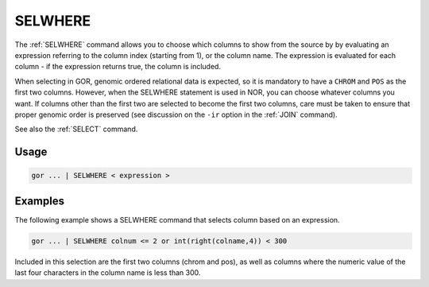 .. raw:: html

   <span style="float:right; padding-top:10px; color:#BABABA;">Used in: gor/nor</span>

.. _SELWHERE:

========
SELWHERE
========

The :ref:`SELWHERE` command allows you to choose which columns to show from the source by by evaluating an expression referring to the column index (starting from 1), or the column name.
The expression is evaluated for each column - if the expression returns true, the column is included.

When selecting in GOR, genomic ordered relational data is expected, so it is mandatory to have a ``CHROM`` and ``POS`` as the first two columns. However, when the SELWHERE statement is used in NOR, you can choose whatever columns you want.  If columns other than the first two are selected to become the first two columns, care must be taken to ensure that proper genomic order is preserved (see discussion on the ``-ir`` option in the :ref:`JOIN` command).

See also the :ref:`SELECT` command.

Usage
=====

.. code-block:: gor

   gor ... | SELWHERE < expression >

Examples
========
The following example shows a SELWHERE command that selects column based on an expression.

.. code-block:: gor

	gor ... | SELWHERE colnum <= 2 or int(right(colname,4)) < 300

Included in this selection are the first two columns (chrom and pos), as well as columns where the numeric value of the last four characters in the column name is less than 300.


